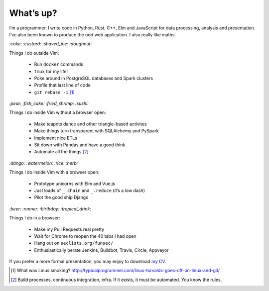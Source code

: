 What’s up?
##########

I’m a programmer. I write code in Python, Rust, C++, Elm and JavaScript for
data processing, analysis and presentation. I’ve also been known to produce the
odd web application. I also really like maths.

`:cake: :custard: :shaved_ice: :doughnut:`

Things I do outside Vim:

    - Run ``docker`` commands
    - ``tmux`` for my life!
    - Poke around in PostgreSQL databases and Spark clusters
    - Profile that last line of code
    - ``git rebase -i`` [#]_

`:pear: :fish_cake: :fried_shrimp: :sushi:`

Things I do inside Vim without a browser open:

    - Make teapots dance and other triangle-based activites
    - Make things turn transparent with SQLAlchemy and PySpark
    - Implement nice ETLs
    - Sit down with Pandas and have a good think
    - Automate all the things [#]_

`:dango: :watermelon: :rice: :herb:`

Things I do inside Vim with a browser open:

    - Prototype unicorns with Elm and Vue.js
    - Just loads of ``_.chain`` and ``_.reduce`` (it’s a low dash)
    - Pilot the good ship Django

`:beer: :runner: :birthday: :tropical_drink:`

Things I do in a browser:

    - Make my Pull Requests real pretty
    - Wait for Chrome to reopen the 40 tabs I had open
    - Hang out on ``seclists.org/funsec/``
    - Enthusiastically berate Jenkins, Buildbot, Travis, Circle, Appveyor


If you prefer a more formal presentation, you may enjoy to download `my CV`_.

.. _`my CV`: /assets/pdf/ben-corser-cv.pdf

.. [#] What was Linus smoking? http://typicalprogrammer.com/linus-torvalds-goes-off-on-linux-and-git/
.. [#] Build processes, continuous integration, infra. If it exists, it must be automated. You know the rules.
